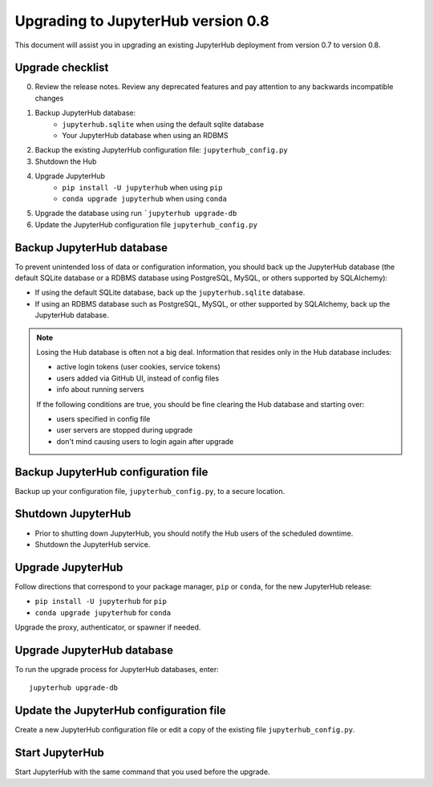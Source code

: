 .. upgrade-dot-eight:

Upgrading to JupyterHub version 0.8
===================================

This document will assist you in upgrading an existing JupyterHub deployment
from version 0.7 to version 0.8.

Upgrade checklist
-----------------

0. Review the release notes. Review any deprecated features and pay attention
   to any backwards incompatible changes
1. Backup JupyterHub database:
    - ``jupyterhub.sqlite`` when using the default sqlite database
    - Your JupyterHub database when using an RDBMS
2. Backup the existing JupyterHub configuration file: ``jupyterhub_config.py``
3. Shutdown the Hub
4. Upgrade JupyterHub
    - ``pip install -U jupyterhub`` when using ``pip``
    - ``conda upgrade jupyterhub`` when using ``conda``
5. Upgrade the database using run ```jupyterhub upgrade-db``
6. Update the JupyterHub configuration file ``jupyterhub_config.py``

Backup JupyterHub database
--------------------------

To prevent unintended loss of data or configuration information, you should
back up the JupyterHub database (the default SQLite database or a RDBMS
database using PostgreSQL, MySQL, or others supported by SQLAlchemy):

- If using the default SQLite database, back up the ``jupyterhub.sqlite``
  database.
- If using an RDBMS database such as PostgreSQL, MySQL, or other supported by
  SQLAlchemy, back up the JupyterHub database.

.. note::

    Losing the Hub database is often not a big deal. Information that resides only
    in the Hub database includes:

    - active login tokens (user cookies, service tokens)
    - users added via GitHub UI, instead of config files
    - info about running servers

    If the following conditions are true, you should be fine clearing the Hub
    database and starting over:

    - users specified in config file
    - user servers are stopped during upgrade
    - don't mind causing users to login again after upgrade

Backup JupyterHub configuration file
------------------------------------

Backup up your configuration file, ``jupyterhub_config.py``, to a secure
location.

Shutdown JupyterHub
-------------------

- Prior to shutting down JupyterHub, you should notify the Hub users of the
  scheduled downtime.
- Shutdown the JupyterHub service.

Upgrade JupyterHub
------------------

Follow directions that correspond to your package manager, ``pip`` or ``conda``,
for the new JupyterHub release:

- ``pip install -U jupyterhub`` for ``pip``
- ``conda upgrade jupyterhub`` for ``conda``

Upgrade the proxy, authenticator, or spawner if needed.

Upgrade JupyterHub database
---------------------------

To run the upgrade process for JupyterHub databases, enter::

    jupyterhub upgrade-db

Update the JupyterHub configuration file
----------------------------------------

Create a new JupyterHub configuration file or edit a copy of the existing
file ``jupyterhub_config.py``.

Start JupyterHub
----------------

Start JupyterHub with the same command that you used before the upgrade.